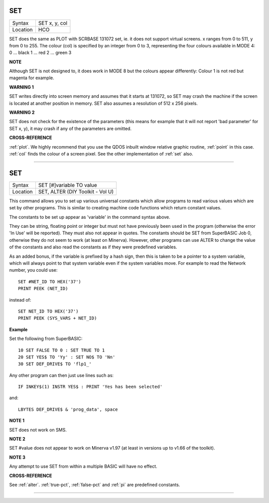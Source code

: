 ..  _set:

SET
===

+----------+-------------------------------------------------------------------+
| Syntax   |  SET x, y, col                                                    |
+----------+-------------------------------------------------------------------+
| Location |  HCO                                                              |
+----------+-------------------------------------------------------------------+

SET does the same as PLOT with SCRBASE 131072 set, ie. it does not
support virtual screens. x ranges from 0 to 511, y from 0 to 255. The
colour (col) is specified by an integer from 0 to 3, representing the
four colours available in MODE 4: 0 ... black 1 ... red 2 ... green 3

**NOTE**

Although SET is not designed to, it does work in MODE 8 but the colours
appear differently: Colour 1 is not red but magenta for example.

**WARNING 1**

SET writes directly into screen memory and assumes that it starts at
131072, so SET may crash the machine if the screen is located at another
position in memory. SET also assumes a resolution of 512 x 256 pixels.

**WARNING 2**

SET does not check for the existence of the parameters (this means for
example that it will not report 'bad parameter' for SET x, y), it may
crash if any of the parameters are omitted.

**CROSS-REFERENCE**

:ref:`plot`. We highly recommend that you use the
QDOS inbuilt window relative graphic routine,
:ref:`point` in this case.
:ref:`col` finds the colour of a screen pixel. See the
other implementation of :ref:`set` also.

--------------


SET
===

+----------+-------------------------------------------------------------------+
| Syntax   |  SET [#]variable TO value                                         |
+----------+-------------------------------------------------------------------+
| Location |  SET, ALTER (DIY Toolkit - Vol U)                                 |
+----------+-------------------------------------------------------------------+

This command allows you to set up various universal constants which
allow programs to read various values which are set by other programs.
This is similar to creating machine code functions which return constant
values.

The constants to be set up appear as 'variable' in the command syntax above.

They can be string, floating point or integer but must not have
previously been used in the program (otherwise the error 'In Use' will
be reported). They must also not appear in quotes. The constants should
be SET from SuperBASIC Job 0, otherwise they do not seem to work (at
least on Minerva). However, other programs can use ALTER to change the
value of the constants and also read the constants as if they were
predefined variables.

As an added bonus, if the variable is prefixed by
a hash sign, then this is taken to be a pointer to a system variable, which
will always point to that system variable even if the system variables
move. For example to read the Network number, you could use::

    SET #NET_ID TO HEX('37')
    PRINT PEEK (NET_ID)

instead of::

    SET NET_ID TO HEX('37')
    PRINT PEEK (SYS_VARS + NET_ID)

**Example**

Set the following from SuperBASIC::

    10 SET FALSE TO 0 : SET TRUE TO 1
    20 SET YES$ TO 'Yy' : SET NO$ TO 'Nn'
    30 SET DEF_DRIVE$ TO 'flp1_'

Any other program can then just use lines such as::

    IF INKEY$(1) INSTR YES$ : PRINT 'Yes has been selected'

and::

    LBYTES DEF_DRIVE$ & 'prog_data', space

**NOTE 1**

SET does not work on SMS.

**NOTE 2**

SET #value does not appear to work on Minerva v1.97 (at least in
versions up to v1.66 of the toolkit).

**NOTE 3**

Any attempt to use SET from within a multiple BASIC will have no effect.

**CROSS-REFERENCE**

See :ref:`alter`. :ref:`true-pct`,
:ref:`false-pct` and :ref:`pi` are
predefined constants.

--------------


